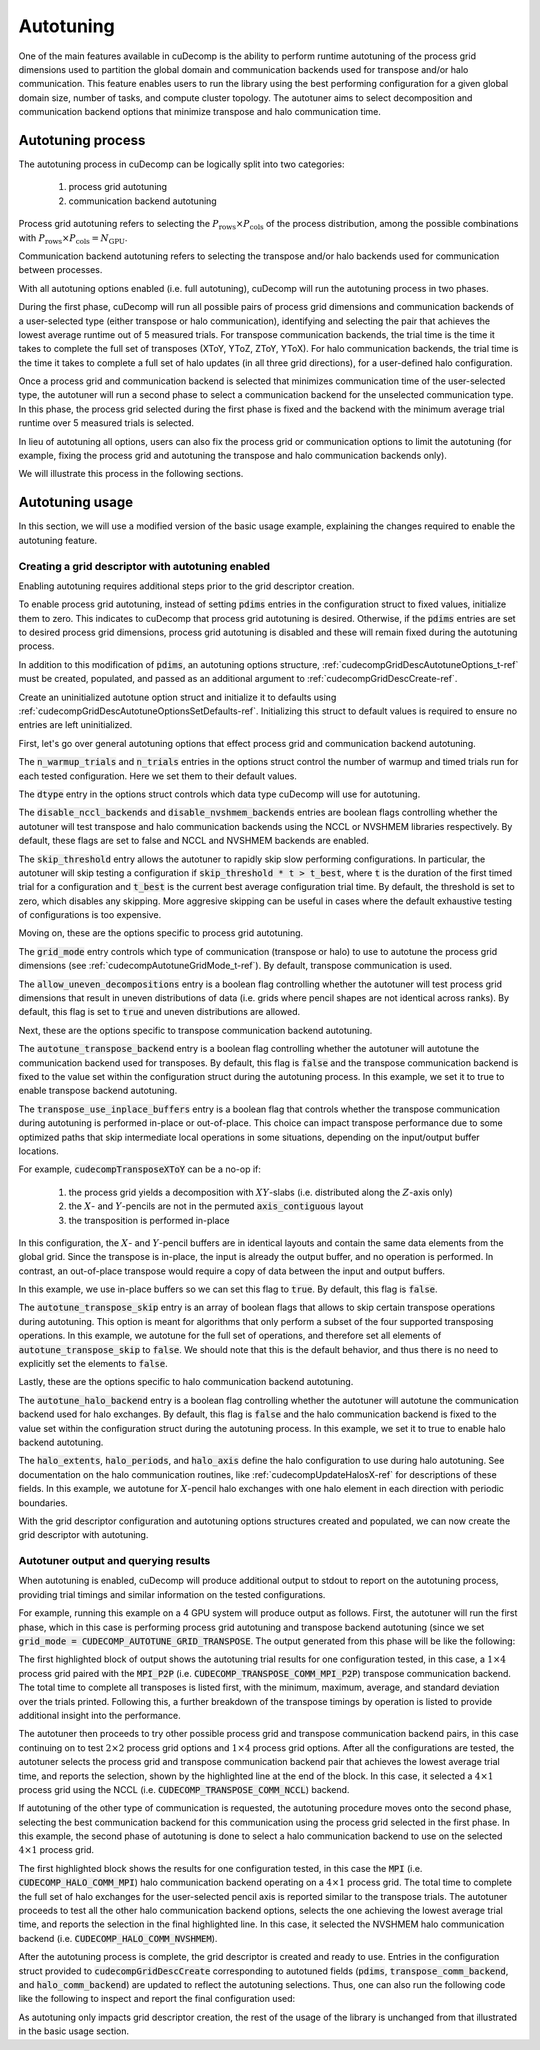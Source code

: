 .. _autotuning-section-ref:

Autotuning
====================
One of the main features available in cuDecomp is the ability to perform
runtime autotuning of the process grid dimensions used to partition the
global domain and communication backends used for transpose and/or halo
communication. This feature enables users to run the library using the
best performing configuration for a given global domain size, number of tasks,
and compute cluster topology. The autotuner aims to select decomposition and
communication backend options that minimize transpose and halo communication time.


Autotuning process
------------------
The autotuning process in cuDecomp can be logically split into two categories:

  1. process grid autotuning
  2. communication backend autotuning

Process grid autotuning refers to selecting the :math:`P_{\text{rows}} \times P_{\text{cols}}`
of the process distribution, among the possible combinations with :math:`P_{\text{rows}} \times P_{\text{cols}} = N_{\text{GPU}}`.

Communication backend autotuning refers to selecting the transpose and/or halo backends used for communication between processes.

With all autotuning options enabled (i.e. full autotuning), cuDecomp will run the autotuning process in two phases.

During the first phase, cuDecomp will run all possible pairs of process grid dimensions
and communication backends of a user-selected type (either transpose or halo communication), identifying and selecting the pair that achieves the lowest average runtime out of 5 measured trials.
For transpose communication backends, the trial time is the time it takes to complete the
full set of transposes (XToY, YToZ, ZToY, YToX). For halo communication backends, the trial time is the time it takes to
complete a full set of halo updates (in all three grid directions), for a user-defined halo configuration.

Once a process grid and communication backend is selected that minimizes communication time of the user-selected type, the autotuner
will run a second phase to select a communication backend for the unselected communication type. In this phase, the process grid selected during the first phase is fixed and the backend with the minimum average trial runtime over 5 measured trials is selected.

In lieu of autotuning all options, users can also fix the process grid or communication options to limit the autotuning (for example,
fixing the process grid and autotuning the transpose and halo communication backends only).

We will illustrate this process in the following sections.


Autotuning usage
----------------
In this section, we will use a modified version of the basic usage example, explaining the changes required to enable the
autotuning feature.

Creating a grid descriptor with autotuning enabled
__________________________________________________
Enabling autotuning requires additional steps prior to the grid descriptor creation.

To enable process grid autotuning, instead of setting :code:`pdims` entries in the configuration struct to fixed values,
initialize them to zero. This indicates to cuDecomp that process grid autotuning is desired. Otherwise, if the :code:`pdims`
entries are set to desired process grid dimensions, process grid autotuning is disabled and these will remain fixed during
the autotuning process.

.. tabs::

  .. code-tab:: c++

    config.pdims[0] = 0; // P_rows
    config.pdims[1] = 0; // P_cols

  .. code-tab:: fortran

    config%pdims = [0, 0] ! [P_rows, P_cols]

In addition to this modification of :code:`pdims`, an autotuning options structure, :ref:`cudecompGridDescAutotuneOptions_t-ref` must be created,
populated, and passed as an additional argument to :ref:`cudecompGridDescCreate-ref`.

Create an uninitialized autotune option struct and initialize it to defaults using :ref:`cudecompGridDescAutotuneOptionsSetDefaults-ref`. Initializing this struct to default values is required to ensure no entries are left uninitialized.

.. tabs::

  .. code-tab:: c++

    cudecompGridDescAutotuneOptions_t options;
    CHECK_CUDECOMP_EXIT(cudecompGridDescAutotuneOptionsSetDefaults(&options));

  .. code-tab:: fortran

    type(cudecompGridDescAutotuneOptions) :: options
    ...

    istat = cudecompGridDescAutotuneOptionsSetDefaults(options)
    call CHECK_CUDECOMP_EXIT(istat)


First, let's go over general autotuning options that effect process grid and communication backend autotuning.

The :code:`n_warmup_trials` and :code:`n_trials` entries in the options struct control the number of warmup
and timed trials run for each tested configuration. Here we set them to their default values.

.. tabs::

  .. code-tab:: c++

    options.n_warmup_trials = 3;
    options.n_trials = 5;

  .. code-tab:: fortran

    options%n_warmup_trials = 3
    options%n_trials = 5


The :code:`dtype` entry in the options struct controls which data type cuDecomp will use for autotuning.

.. tabs::

  .. code-tab:: c++

    options.dtype = CUDECOMP_DOUBLE;

  .. code-tab:: fortran

    options%dtype = CUDECOMP_DOUBLE

The :code:`disable_nccl_backends` and :code:`disable_nvshmem_backends` entries are boolean flags controlling whether
the autotuner will test transpose and halo communication backends using the NCCL or NVSHMEM libraries respectively.
By default, these flags are set to false and NCCL and NVSHMEM backends are enabled.

.. tabs::

  .. code-tab:: c++

    options.disable_nccl_backends = false;
    options.disable_nvshmem_backends = false;

  .. code-tab:: fortran

    options%disable_nccl_backends = .false.
    options%disable_nvshmem_backends = .false.

The :code:`skip_threshold` entry allows the autotuner to rapidly skip slow performing configurations. In particular,
the autotuner will skip testing a configuration if :code:`skip_threshold * t > t_best`, where :code:`t` is the duration
of the first timed trial for a configuration and :code:`t_best` is the current best average configuration trial time. By default,
the threshold is set to zero, which disables any skipping. More aggresive skipping can be useful in cases where the default
exhaustive testing of configurations is too expensive.

.. tabs::

  .. code-tab:: c++

    options.skip_threshold = 0.0;

  .. code-tab:: fortran

    options%skip_threshold = 0.0

Moving on, these are the options specific to process grid autotuning.

The :code:`grid_mode` entry controls which type of communication (transpose or halo) to use to autotune the
process grid dimensions (see :ref:`cudecompAutotuneGridMode_t-ref`). By default, transpose communication is
used.

.. tabs::

  .. code-tab:: c++

    options.grid_mode = CUDECOMP_AUTOTUNE_GRID_TRANSPOSE;

  .. code-tab:: fortran

    options%grid_mode = CUDECOMP_AUTOTUNE_GRID_TRANSPOSE

The :code:`allow_uneven_decompositions` entry is a boolean flag controlling whether the autotuner will test
process grid dimensions that result in uneven distributions of data (i.e. grids where pencil shapes are not
identical across ranks). By default, this flag is set to :code:`true` and uneven distributions are allowed.

.. tabs::

  .. code-tab:: c++

    options.allow_uneven_decompositions = true;

  .. code-tab:: fortran

    options%allow_uneven_decompositions = .true.

Next, these are the options specific to transpose communication backend autotuning.

The :code:`autotune_transpose_backend` entry is a boolean flag controlling whether the autotuner will autotune
the communication backend used for transposes. By default, this flag is :code:`false` and the transpose communication
backend is fixed to the value set within the configuration struct during the autotuning process. In
this example, we set it to true to enable transpose backend autotuning.

.. tabs::

  .. code-tab:: c++

    options.autotune_transpose_backend = true;

  .. code-tab:: fortran

    options%autotune_transpose_backend = .true.

The :code:`transpose_use_inplace_buffers` entry is a boolean flag that controls whether the transpose
communication during autotuning is performed in-place or out-of-place. This choice can impact transpose
performance due to some optimized paths that skip intermediate local operations in some situations,
depending on the input/output buffer locations.

For example, :code:`cudecompTransposeXToY` can be a no-op if:

  1. the process grid yields a decomposition with :math:`XY`-slabs (i.e. distributed along the :math:`Z`-axis only)
  2. the :math:`X`- and :math:`Y`-pencils are not in the permuted :code:`axis_contiguous` layout
  3. the transposition is performed in-place

In this configuration, the :math:`X`- and :math:`Y`-pencil buffers are in identical layouts and
contain the same data elements from the global grid. Since the transpose is in-place, the input
is already the output buffer, and no operation is performed. In contrast, an out-of-place transpose
would require a copy of data between the input and output buffers.

In this example, we use in-place buffers so we can set this flag to :code:`true`. By default, this
flag is :code:`false`.

.. tabs::

  .. code-tab:: c++

    options.transpose_use_inplace_buffers = true;

  .. code-tab:: fortran

    options%transpose_use_inplace_buffers = .true.

The :code:`autotune_transpose_skip` entry is an array of boolean flags that allows to skip certain
transpose operations during autotuning. This option is meant for algorithms that only perform a subset
of the four supported transposing operations. In this example, we autotune for the full set of
operations, and therefore set all elements of :code:`autotune_transpose_skip` to :code:`false`.
We should note that this is the default behavior, and thus there is no need to explicitly set
the elements to :code:`false`.

.. tabs::

  .. code-tab:: c++

    options.autotune_transpose_skip[0] = false; // do not skip X-to-Y transpose
    options.autotune_transpose_skip[1] = false; // do not skip Y-to-Z transpose
    options.autotune_transpose_skip[2] = false; // do not skip Z-to-Y transpose
    options.autotune_transpose_skip[3] = false; // do not skip Y-to-X transpose

  .. code-tab:: fortran

    options%autotune_transpose_skip(1) = .false. ! do not skip X-to-Y transpose
    options%autotune_transpose_skip(2) = .false. ! do not skip Y-to-Z transpose
    options%autotune_transpose_skip(3) = .false. ! do not skip Z-to-Y transpose
    options%autotune_transpose_skip(4) = .false. ! do not skip Y-to-X transpose

Lastly, these are the options specific to halo communication backend autotuning.

The :code:`autotune_halo_backend` entry is a boolean flag controlling whether the autotuner will autotune
the communication backend used for halo exchanges. By default, this flag is :code:`false` and the halo communication
backend is fixed to the value set within the configuration struct during the autotuning process. In
this example, we set it to true to enable halo backend autotuning.

.. tabs::

  .. code-tab:: c++

    options.autotune_halo_backend = true;

  .. code-tab:: fortran

    options%autotune_halo_backend = .true.

The :code:`halo_extents`, :code:`halo_periods`, and :code:`halo_axis` define the halo configuration to use during halo autotuning.
See documentation on the halo communication routines, like :ref:`cudecompUpdateHalosX-ref` for descriptions of these
fields. In this example, we autotune for :math:`X`-pencil halo exchanges with one halo element in each direction
with periodic boundaries.

.. tabs::

  .. code-tab:: c++

    options.halo_axis = 0;

    options.halo_extents[0] = 1;
    options.halo_extents[1] = 1;
    options.halo_extents[2] = 1;

    options.halo_periods[0] = true;
    options.halo_periods[1] = true;
    options.halo_periods[2] = true;

  .. code-tab:: fortran

    options%halo_axis = 1

    options%halo_extents = [1, 1, 1]

    options%halo_periods = [.true., .true., .true]

With the grid descriptor configuration and autotuning options structures created and populated,
we can now create the grid descriptor with autotuning.

.. tabs::

  .. code-tab:: c++

    cudecompGridDesc_t grid_desc;
    CHECK_CUDECOMP_EXIT(cudecompGridDescCreate(handle, &grid_desc, &config, &options));

  .. code-tab:: fortran

    istat = cudecompGridDescCreate(handle, grid_desc, config, options)
    call CHECK_CUDECOMP_EXIT(istat)

Autotuner output and querying results
_________________________________________________
When autotuning is enabled, cuDecomp will produce additional output to stdout to report
on the autotuning process, providing trial timings and similar information on the
tested configurations.

For example, running this example on a 4 GPU system will produce output as follows.
First, the autotuner will run the first phase, which in this case is performing process
grid autotuning and transpose backend autotuning (since we set :code:`grid_mode = CUDECOMP_AUTOTUNE_GRID_TRANSPOSE`.
The output generated from this phase will be like the following:

.. code-block:: none
  :emphasize-lines: 2-7, 58

  CUDECOMP: Running transpose autotuning...
  CUDECOMP:       grid: 1 x 4, backend: MPI_P2P
  CUDECOMP:       Total time min/max/avg/std [ms]: 0.266102/0.276084/0.270158/0.003797
  CUDECOMP:       TransposeXY time min/max/avg/std [ms]: 0.018432/0.026624/0.020941/0.002208
  CUDECOMP:       TransposeYZ time min/max/avg/std [ms]: 0.101376/0.110592/0.104806/0.002341
  CUDECOMP:       TransposeZY time min/max/avg/std [ms]: 0.095232/0.101376/0.097229/0.001602
  CUDECOMP:       TransposeYX time min/max/avg/std [ms]: 0.015360/0.020480/0.017459/0.001354
  CUDECOMP:       grid: 1 x 4, backend: MPI_P2P (pipelined)
  CUDECOMP:       Total time min/max/avg/std [ms]: 0.456339/0.483480/0.467483/0.011253
  CUDECOMP:       TransposeXY time min/max/avg/std [ms]: 0.018432/0.024576/0.020531/0.001354
  CUDECOMP:       TransposeYZ time min/max/avg/std [ms]: 0.188416/0.196608/0.191488/0.002243
  CUDECOMP:       TransposeZY time min/max/avg/std [ms]: 0.194560/0.229376/0.207411/0.011130
  CUDECOMP:       TransposeYX time min/max/avg/std [ms]: 0.016384/0.022528/0.019046/0.001498
  CUDECOMP:       grid: 1 x 4, backend: MPI_A2A
  CUDECOMP:       Total time min/max/avg/std [ms]: 0.253752/0.275133/0.262857/0.006987
  CUDECOMP:       TransposeXY time min/max/avg/std [ms]: 0.017408/0.021504/0.019661/0.001054

  ...

  CUDECOMP:       grid: 2 x 2, backend: MPI_P2P
  CUDECOMP:       Total time min/max/avg/std [ms]: 0.302244/0.306223/0.303693/0.001211
  CUDECOMP:       TransposeXY time min/max/avg/std [ms]: 0.067584/0.078848/0.072704/0.003123
  CUDECOMP:       TransposeYZ time min/max/avg/std [ms]: 0.068608/0.081920/0.073165/0.003569
  CUDECOMP:       TransposeZY time min/max/avg/std [ms]: 0.060416/0.067584/0.063949/0.002278
  CUDECOMP:       TransposeYX time min/max/avg/std [ms]: 0.059392/0.077824/0.069530/0.005864
  CUDECOMP:       grid: 2 x 2, backend: MPI_P2P (pipelined)
  CUDECOMP:       Total time min/max/avg/std [ms]: 0.346133/0.354265/0.350742/0.002535
  CUDECOMP:       TransposeXY time min/max/avg/std [ms]: 0.073728/0.087040/0.080538/0.005184
  CUDECOMP:       TransposeYZ time min/max/avg/std [ms]: 0.072704/0.093184/0.082586/0.006470
  CUDECOMP:       TransposeZY time min/max/avg/std [ms]: 0.072704/0.080896/0.076851/0.002941
  CUDECOMP:       TransposeYX time min/max/avg/std [ms]: 0.070656/0.098304/0.083558/0.008859
  CUDECOMP:       grid: 2 x 2, backend: MPI_A2A
  CUDECOMP:       Total time min/max/avg/std [ms]: 0.289410/0.320966/0.298509/0.011557
  CUDECOMP:       TransposeXY time min/max/avg/std [ms]: 0.064512/0.074752/0.070093/0.003197
  CUDECOMP:       TransposeYZ time min/max/avg/std [ms]: 0.065536/0.084992/0.073011/0.005610

  ...

  CUDECOMP:       grid: 4 x 1, backend: MPI_P2P
  CUDECOMP:       Total time min/max/avg/std [ms]: 0.227092/0.233280/0.229325/0.002050
  CUDECOMP:       TransposeXY time min/max/avg/std [ms]: 0.092160/0.099328/0.095181/0.001956
  CUDECOMP:       TransposeYZ time min/max/avg/std [ms]: 0.011264/0.016384/0.013005/0.001556
  CUDECOMP:       TransposeZY time min/max/avg/std [ms]: 0.009216/0.012288/0.010240/0.000971
  CUDECOMP:       TransposeYX time min/max/avg/std [ms]: 0.083968/0.095232/0.087910/0.003042
  CUDECOMP:       grid: 4 x 1, backend: MPI_P2P (pipelined)
  CUDECOMP:       Total time min/max/avg/std [ms]: 0.355253/0.363846/0.358656/0.003062
  CUDECOMP:       TransposeXY time min/max/avg/std [ms]: 0.147456/0.155648/0.150938/0.002736
  CUDECOMP:       TransposeYZ time min/max/avg/std [ms]: 0.011264/0.015360/0.013363/0.001354
  CUDECOMP:       TransposeZY time min/max/avg/std [ms]: 0.010240/0.014336/0.011878/0.001566
  CUDECOMP:       TransposeYX time min/max/avg/std [ms]: 0.152576/0.172032/0.158720/0.005909
  CUDECOMP:       grid: 4 x 1, backend: MPI_A2A
  CUDECOMP:       Total time min/max/avg/std [ms]: 0.220565/0.226522/0.224512/0.002049
  CUDECOMP:       TransposeXY time min/max/avg/std [ms]: 0.075776/0.095232/0.086118/0.008030
  CUDECOMP:       TransposeYZ time min/max/avg/std [ms]: 0.010240/0.015360/0.012493/0.001539

  ...

  CUDECOMP: SELECTED: grid: 4 x 1, backend: NCCL, Avg. time 0.138808
  CUDECOMP: transpose autotuning time [s]: 1.589209

The first highlighted block of output shows the autotuning trial results for one configuration tested, in this case,
a :math:`1 \times 4` process grid paired with the :code:`MPI_P2P` (i.e. :code:`CUDECOMP_TRANSPOSE_COMM_MPI_P2P`) transpose
communication backend. The total time to complete all transposes is listed first, with the minimum, maximum, average, and
standard deviation over the trials printed. Following this, a further breakdown of the transpose timings by operation is listed
to provide additional insight into the performance.

The autotuner then proceeds to try other possible process grid and transpose communication backend pairs, in this case
continuing on to test :math:`2 \times 2` process grid options and :math:`1 \times 4` process grid options. After all the
configurations are tested, the autotuner selects the process grid and transpose communication backend pair that
achieves the lowest average trial time, and reports the selection, shown by the highlighted line at the end of the block.
In this case, it selected a :math:`4 \times 1` process grid using the NCCL (i.e. :code:`CUDECOMP_TRANSPOSE_COMM_NCCL`) backend.

If autotuning of the other type of communication is requested, the autotuning procedure moves onto the second phase,
selecting the best communication backend for this communication using the process grid selected in the first phase.
In this example, the second phase of autotuning is done to select a halo communication backend to use on the selected
:math:`4 \times 1` process grid.


.. code-block:: none
  :emphasize-lines: 3-4, 13

  CUDECOMP: Running halo autotuning...
  CUDECOMP: Autotune halo axis: x
  CUDECOMP:       grid: 4 x 1, halo backend: MPI
  CUDECOMP:       Total time min/max/avg/std [ms]: 0.068239/0.074815/0.070960/0.002477
  CUDECOMP:       grid: 4 x 1, halo backend: MPI (blocking)
  CUDECOMP:       Total time min/max/avg/std [ms]: 0.073353/0.085638/0.077625/0.003406
  CUDECOMP:       grid: 4 x 1, halo backend: NCCL
  CUDECOMP:       Total time min/max/avg/std [ms]: 0.053063/0.063682/0.057200/0.003232
  CUDECOMP:       grid: 4 x 1, halo backend: NVSHMEM
  CUDECOMP:       Total time min/max/avg/std [ms]: 0.050031/0.052668/0.051291/0.000742
  CUDECOMP:       grid: 4 x 1, halo backend: NVSHMEM (blocking)
  CUDECOMP:       Total time min/max/avg/std [ms]: 0.063190/0.067428/0.065849/0.001215
  CUDECOMP: SELECTED: grid: 4 x 1, halo backend: NVSHMEM, Avg. time [s] 0.051291
  CUDECOMP: halo autotuning time [s]: 0.227950

The first highlighted block shows the results for one configuration tested, in this case the :code:`MPI` (i.e. :code:`CUDECOMP_HALO_COMM_MPI`)
halo communication backend operating on a :math:`4 \times 1` process grid. The total time to complete the full set of halo exchanges for
the user-selected pencil axis is reported similar to the transpose trials. The autotuner proceeds to test all the other halo
communication backend options, selects the one achieving the lowest average trial time, and reports the selection in the final highlighted
line. In this case, it selected the NVSHMEM halo communication backend (i.e. :code:`CUDECOMP_HALO_COMM_NVSHMEM`).

After the autotuning process is complete, the grid descriptor is created and ready to use. Entries in the configuration struct provided
to :code:`cudecompGridDescCreate` corresponding
to autotuned fields (:code:`pdims`, :code:`transpose_comm_backend`, and :code:`halo_comm_backend`) are updated to reflect the autotuning
selections. Thus, one can also run the following code like the following to inspect and report the final configuration used:

.. tabs::

  .. code-tab:: c++

    if (rank == 0) {
      printf("running on %d x %d process grid...\n", config.pdims[0], config.pdims[1]);
      printf("running using %s transpose backend...\n",
             cudecompTransposeCommBackendToString(config.transpose_comm_backend));
      printf("running using %s halo backend...\n",
             cudecompHaloCommBackendToString(config.halo_comm_backend));
    }

  .. code-tab:: fortran

    if (rank == 0) then
      write(*,"('running on ', i0, ' x ', i0, ' process grid ...')") config%pdims(1), config%pdims(2)
      write(*,"('running using ', a, ' transpose backend ...')") &
                cudecompTransposeCommBackendToString(config%transpose_comm_backend)
      write(*,"('running using ', a, ' halo backend ...')") &
                cudecompHaloCommBackendToString(config%halo_comm_backend)
    endif

As autotuning only impacts grid descriptor creation, the rest of the usage of the library is unchanged from that illustrated in
the basic usage section.
